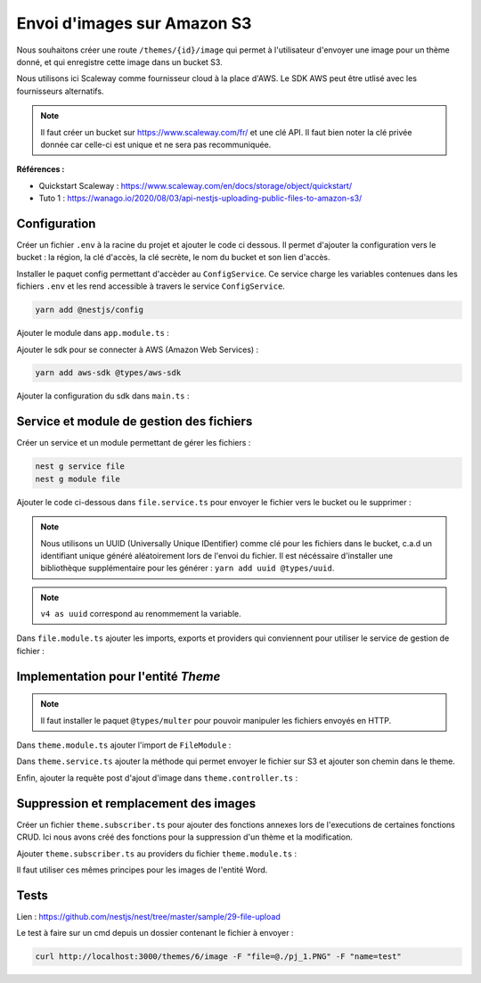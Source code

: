 Envoi d'images sur Amazon S3
============================

Nous souhaitons créer une route ``/themes/{id}/image`` qui permet à l'utilisateur d'envoyer une image pour un thème donné, et qui enregistre cette image dans un bucket S3.

Nous utilisons ici Scaleway comme fournisseur cloud à la place d'AWS. Le SDK AWS peut être utlisé avec les fournisseurs alternatifs.

.. note::

    Il faut créer un bucket sur https://www.scaleway.com/fr/ et une clé API. Il faut bien noter la clé privée donnée car celle-ci est unique et ne sera pas recommuniquée.

**Références :**

- Quickstart Scaleway : https://www.scaleway.com/en/docs/storage/object/quickstart/
- Tuto 1 : https://wanago.io/2020/08/03/api-nestjs-uploading-public-files-to-amazon-s3/

Configuration
-------------

Créer un fichier ``.env`` à la racine du projet et ajouter le code ci dessous.
Il permet d'ajouter la configuration vers le bucket : la région, la clé d'accès, la clé secrète, le nom du bucket et son lien d'accès.

.. code-block::
    :linenos:
    :caption: .env

    AWS_REGION=fr-par
    AWS_ACCESS_KEY_ID=*****
    AWS_SECRET_ACCESS_KEY=*****
    AWS_PUBLIC_BUCKET_NAME=dicoreen-dev
    AWS_ENDPOINT=https://s3.fr-par.scw.cloud

Installer le paquet config permettant d'accèder au ``ConfigService``. Ce service charge les variables contenues dans les fichiers ``.env`` et les rend accessible à travers le service ``ConfigService``.

.. code-block::

    yarn add @nestjs/config

Ajouter le module dans ``app.module.ts`` :

.. code-block::
    :emphasize-lines: 4
    :linenos:
    :caption: app.module.ts

    @Module({
        imports: [
            // ...
            ConfigModule.forRoot(),
            // ...
        ],
        controllers: [AppController],
        providers: [AppService],
    })

Ajouter le sdk pour se connecter à AWS (Amazon Web Services) :

.. code-block::

    yarn add aws-sdk @types/aws-sdk

Ajouter la configuration du sdk dans ``main.ts`` :

.. code-block::
    :emphasize-lines: 9-15
    :linenos:
    :caption: main.ts

    import { ConfigService } from '@nestjs/config';
    // ...
    import { config } from 'aws-sdk';
    // ...

    async function bootstrap() {
        // ...

        const configService = app.get(ConfigService);
        config.update({
            accessKeyId: configService.get('AWS_ACCESS_KEY_ID'),
            secretAccessKey: configService.get('AWS_SECRET_ACCESS_KEY'),
            region: configService.get('AWS_REGION'),
            s3BucketEndpoint: true,
        });

        await app.listen(3000);
    }
    bootstrap();

Service et module de gestion des fichiers
-----------------------------------------

Créer un service et un module permettant de gérer les fichiers :

.. code-block::

    nest g service file
    nest g module file

Ajouter le code ci-dessous dans ``file.service.ts`` pour envoyer le fichier vers le bucket ou le supprimer :

.. code-block::
    :linenos:
    :caption: file.service.ts

    // import ...
    import { v4 as uuid } from 'uuid';

    @Injectable()
    export class FileService {
    constructor(private readonly configService: ConfigService) {}
    
        async uploadFile(dataBuffer: Buffer) {
            const s3 = new S3({ endpoint: this.configService.get('AWS_ENDPOINT'), });
            // Renommer le fichier par un uuid unique
            const key = uuid();
            // Uploader le fichier sur le bucket
            await s3.upload({Bucket: this.configService.get('AWS_PUBLIC_BUCKET_NAME'), Body: dataBuffer, Key: key}).promise();
            // Renvoyer du nom du fichier
            return key;
        }

        async removeFile(key: string) {
            const s3 = new S3({ endpoint: this.configService.get('AWS_ENDPOINT'), });
            //Supprimer le fichier sur le bucket
            await s3.deleteObject({Bucket: this.configService.get('AWS_PUBLIC_BUCKET_NAME'), Key: key}).promise();
        }
    }

.. note::
    Nous utilisons un UUID (Universally Unique IDentifier) comme clé pour les fichiers dans le bucket, c.a.d un identifiant unique généré aléatoirement lors de l'envoi du fichier. Il est nécéssaire d'installer une bibliothèque supplémentaire pour les générer : ``yarn add uuid @types/uuid``.

.. note::
     ``v4 as uuid`` correspond au renommement la variable.

Dans ``file.module.ts`` ajouter les imports, exports et providers qui conviennent pour utiliser le service de gestion de fichier :

.. code-block::
    :linenos:
    :caption: file.module.ts

    // import ...

    @Module({
    imports: [ConfigModule],
    providers: [FileService],
    exports: [FileService],
    })
    export class FileModule {}

Implementation pour l'entité *Theme*
------------------------------------

.. note::
    
    Il faut installer le paquet ``@types/multer`` pour pouvoir manipuler les fichiers envoyés en HTTP.

Dans ``theme.module.ts`` ajouter l'import de ``FileModule`` :

.. code-block::
    :emphasize-lines: 7
    :linenos:
    :caption: theme.module.ts

    // import ...
    import { FileModule } from 'src/file/file.module';

    @Module({
    imports: [
        TypeOrmModule.forFeature([Theme]),
        FileModule,
    ],
    providers: [ThemeService],
    controllers: [ThemeController]
    })
    export class ThemeModule {}

Dans ``theme.service.ts`` ajouter la méthode qui permet envoyer le fichier sur S3 et ajouter son chemin dans le theme.

.. code-block::
    :emphasize-lines: 21-26
    :linenos:
    :caption: theme.service.ts

    // import ...
    import { FileService } from '../file/file.service';
    import { Repository } from 'typeorm';

    @Injectable()
    export class ThemeService extends TypeOrmCrudService<Theme> {
        constructor(
            @InjectRepository(Theme) private themeRepository : Repository<Theme>,
            private readonly fileService: FileService) {
            super(themeRepository);
        }

        /**
        * Envoyer le fichier sur S3
        * Modifier le theme
        * Sauvegarder la nouvelle version du theme
        * @param theme 
        * @param imageBuffer 
        * @returns 
        */
        async addImage(theme: Theme, imageBuffer: Buffer) {
            const image = await this.fileService.uploadFile(imageBuffer);
            theme.image = image;
            await this.themeRepository.save(theme);
            return 'ok';
        }
    }

Enfin, ajouter la requête post d'ajout d'image dans ``theme.controller.ts`` :

.. code-block::
    :emphasize-lines: 24-37
    :linenos:
    :caption: theme.controller.ts

    import { Controller, HttpException, HttpStatus, Param, Post, UploadedFile, UseInterceptors } from '@nestjs/common';
    import { FileInterceptor } from '@nestjs/platform-express';
    // ...

    @Crud({
        model: {
            type: Theme,
        },
        query: {
            join: {
                words: {
                    eager: true,
                    allow: [],
                }
            }
        }
    })

    @ApiTags('themes')
    @Controller('themes')
    export class ThemeController {
        constructor(public service: ThemeService) {}

        @UseInterceptors(FileInterceptor('file'))
        @Post(':id/image')
        async uploadFile(
            @UploadedFile() file: Express.Multer.File,
            @Param('id') id: number,
        ) {
            var theme = await this.service.findOne(id);
            if(!theme) {
            //lancer une exception
            throw new HttpException('Not found', HttpStatus.NOT_FOUND);
            }
            //lancer le service et retourner "ok"
            return this.service.addImage(theme, file.buffer);
        }
    }

Suppression et remplacement des images
--------------------------------------

Créer un fichier ``theme.subscriber.ts`` pour ajouter des fonctions annexes lors de l'executions de certaines fonctions CRUD.
Ici nous avons créé des fonctions pour la suppression d'un thème et la modification.

.. code-block::
    :linenos:
    :caption: theme.subscriber.ts

    // import ...

    @Injectable()
    export class ThemeSubscriber implements EntitySubscriberInterface<Theme> {
        constructor(@InjectConnection() readonly connection: Connection, private readonly fileService: FileService) {
            connection.subscribers.push(this);
        }

        listenTo() {
            return Theme;
        }

        afterRemove(event: RemoveEvent<Theme>) {
            if(event.databaseEntity.image != undefined) {
                this.fileService.removeFile(event.entity.image);
            }
        }

        afterUpdate(event: UpdateEvent<Theme>) {
            if (event.updatedColumns.find(element => element.propertyName == "image") != undefined && event.databaseEntity.image != undefined) {
            this.fileService.removeFile(event.databaseEntity.image);
            }
        }
    }

Ajouter ``theme.subscriber.ts`` au providers du fichier ``theme.module.ts`` :

.. code-block::
    :emphasize-lines: 8
    :linenos:
    :caption: theme.module.ts

    // import ...

    @Module({
    imports: [
        TypeOrmModule.forFeature([Theme]),
        FileModule,
    ],
    providers: [ThemeService, ThemeSubscriber],
    controllers: [ThemeController]
    })
    export class ThemeModule {}


Il faut utiliser ces mêmes principes pour les images de l'entité Word.

Tests
-----

Lien : https://github.com/nestjs/nest/tree/master/sample/29-file-upload

Le test à faire sur un cmd depuis un dossier contenant le fichier à envoyer :

.. code-block::

    curl http://localhost:3000/themes/6/image -F "file=@./pj_1.PNG" -F "name=test"
